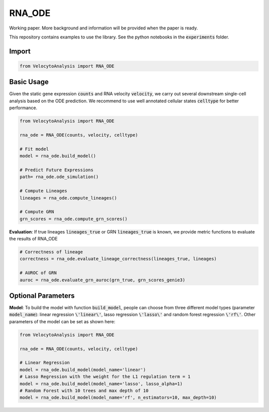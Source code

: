 RNA_ODE
===================
Working paper. More background and information will be provided when the paper is ready.

This repository contains examples to use the library. See the python notebooks in the :code:`experiments` folder.

Import
--------------------

.. code-block:: python

    from VelocytoAnalysis import RNA_ODE

Basic Usage
-------------------------------
Given the static gene expression :code:`counts` and RNA velocity :code:`velocity`, we carry out several downstream single-cell analysis based on the ODE prediction. We recommend to use well annotated cellular states :code:`celltype` for better performance.

.. code-block:: python

    from VelocytoAnalysis import RNA_ODE

    rna_ode = RNA_ODE(counts, velocity, celltype)
    
    # Fit model
    model = rna_ode.build_model()

    # Predict Future Expressions
    path= rna_ode.ode_simulation()

    # Compute Lineages
    lineages = rna_ode.compute_lineages()
    
    # Compute GRN
    grn_scores = rna_ode.compute_grn_scores()


**Evaluation**: If true lineages :code:`lineages_true` or GRN :code:`lineages_true` is known, we provide metric functions to evaluate the results of RNA_ODE

.. code-block:: python

    # Correctness of lineage
    correctness = rna_ode.evaluate_lineage_correctness(lineages_true, lineages)
    
    # AUROC of GRN
    auroc = rna_ode.evaluate_grn_auroc(grn_true, grn_scores_genie3)

Optional Parameters
-------------------------------
**Model**: To build the model with function :code:`build_model`, people can choose from three different model types (parameter :code:`model_name`): linear regression :code:`\'linear\'`, lasso regression :code:`\'lasso\'` and random forest regression :code:`\'rf\'`. Other parameters of the model can be set as shown here:

.. code-block:: python

    from VelocytoAnalysis import RNA_ODE

    rna_ode = RNA_ODE(counts, velocity, celltype)
    
    # Linear Regression
    model = rna_ode.build_model(model_name='linear')
    # Lasso Regression with the weight for the L1 regulation term = 1
    model = rna_ode.build_model(model_name='lasso', lasso_alpha=1)
    # Random Forest with 10 trees and max depth of 10
    model = rna_ode.build_model(model_name='rf', n_estimators=10, max_depth=10)

